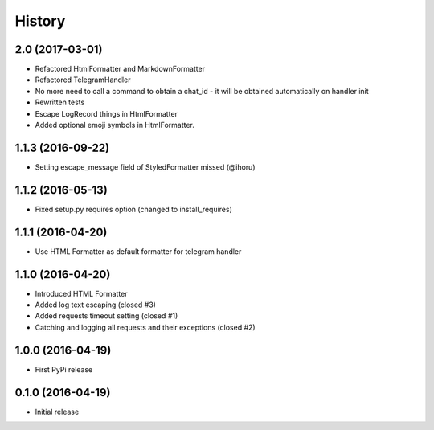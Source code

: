 .. :changelog:

History
-------

2.0 (2017-03-01)
++++++++++++++++

* Refactored HtmlFormatter and MarkdownFormatter
* Refactored TelegramHandler
* No more need to call a command to obtain a chat_id - it will be obtained automatically on handler init
* Rewritten tests
* Escape LogRecord things in HtmlFormatter
* Added optional emoji symbols in HtmlFormatter.

1.1.3 (2016-09-22)
++++++++++++++++++

* Setting escape_message field of StyledFormatter missed (@ihoru)

1.1.2 (2016-05-13)
++++++++++++++++++

* Fixed setup.py requires option (changed to install_requires)

1.1.1 (2016-04-20)
++++++++++++++++++

* Use HTML Formatter as default formatter for telegram handler

1.1.0 (2016-04-20)
++++++++++++++++++

* Introduced HTML Formatter
* Added log text escaping (closed #3)
* Added requests timeout setting (closed  #1)
* Catching and logging all requests and their exceptions (closed #2)

1.0.0 (2016-04-19)
++++++++++++++++++

* First PyPi release

0.1.0 (2016-04-19)
++++++++++++++++++

* Initial release